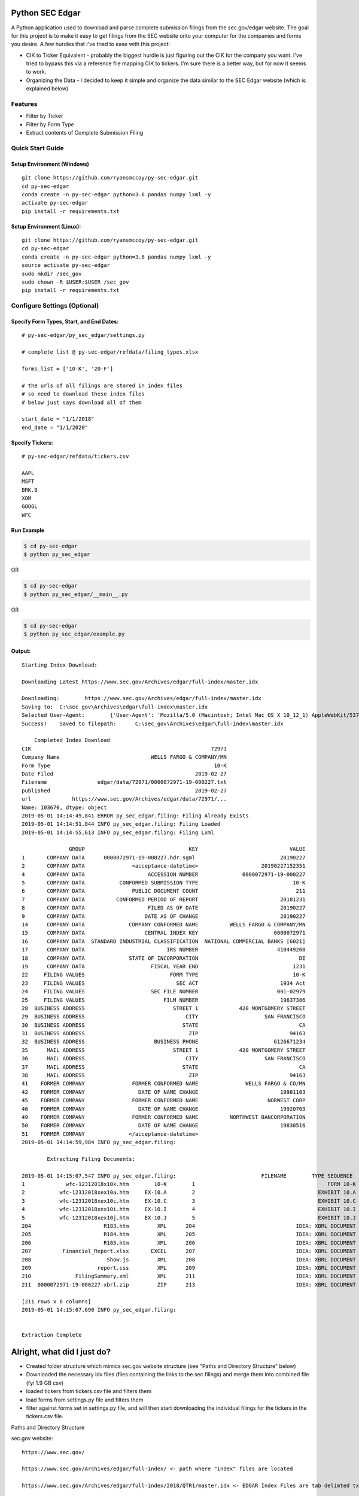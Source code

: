 Python SEC Edgar
================

A Python application used to download and parse complete submission filings from the sec.gov/edgar website.  The goal for this project is to make it easy to get filings from the SEC website onto your computer for the companies and forms you desire.  A few hurdles that I've tried to ease with this project:

* CIK to Ticker Equivalent - probably the biggest hurdle is just figuring out the CIK for the company you want.  I've tried to bypass this via a reference file mapping CIK to tickers.  I'm sure there is a better way, but for now it seems to work.
* Organizing the Data - I decided to keep it simple and organize the data similar to the SEC Edgar website (which is explained below)

Features
--------
* Filter by Ticker
* Filter by Form Type
* Extract contents of Complete Submission Filing

Quick Start Guide
-----------------

Setup Environment (Windows)
~~~~~~~~~~~~~~~~~~~~~~~~~~~

::

   git clone https://github.com/ryansmccoy/py-sec-edgar.git
   cd py-sec-edgar
   conda create -n py-sec-edgar python=3.6 pandas numpy lxml -y
   activate py-sec-edgar
   pip install -r requirements.txt

Setup Environment (Linux):
~~~~~~~~~~~~~~~~~~~~~~~~~~

::

   git clone https://github.com/ryansmccoy/py-sec-edgar.git
   cd py-sec-edgar
   conda create -n py-sec-edgar python=3.6 pandas numpy lxml -y
   source activate py-sec-edgar
   sudo mkdir /sec_gov
   sudo chown -R $USER:$USER /sec_gov
   pip install -r requirements.txt

Configure Settings (Optional)
-------------------------------

Specify Form Types, Start, and End Dates:
~~~~~~~~~~~~~~~~~~~~~~~~~~~~~~~~~~~~~~~~~~~~~~~~~~~~

::

   # py-sec-edgar/py_sec_edgar/settings.py

   # complete list @ py-sec-edgar/refdata/filing_types.xlsx

   forms_list = ['10-K', '20-F']

   # the urls of all filings are stored in index files
   # so need to download these index files
   # below just says download all of them

   start_date = "1/1/2018"
   end_date = "1/1/2020"

Specify Tickers:
~~~~~~~~~~~~~~~~~~~~~~~~~~~~~~~~~~~~~~~~~~~~~~~~~~~~

::

   # py-sec-edgar/refdata/tickers.csv

   AAPL
   MSFT
   BRK.B
   XOM
   GOOGL
   WFC


Run Example
~~~~~~~~~~~~~~~~~~~~~~~~~~~~~~~~~~~~~~~~~~~~~~~~~~~~

.. code-block:: console

    $ cd py-sec-edgar
    $ python py_sec_edgar

OR

.. code-block:: console

    $ cd py-sec-edgar
    $ python py_sec_edgar/__main__.py

OR

.. code-block:: console

    $ cd py-sec-edgar
    $ python py_sec_edgar/example.py

Output:
~~~~~~~~~~~~~~~~~~~~~~~~~~~~~~~~~~~~~~~~~~~~~~~~~~~~

::

    Starting Index Download:

    Downloading Latest https://www.sec.gov/Archives/edgar/full-index/master.idx

    Downloading: 	https://www.sec.gov/Archives/edgar/full-index/master.idx
    Saving to: 	C:\sec_gov\Archives\edgar\full-index\master.idx
    Selected User-Agent:	{'User-Agent': 'Mozilla/5.0 (Macintosh; Intel Mac OS X 10_12_1) AppleWebKit/537.36 (KHTML, like Gecko) Chrome/54.0.2840.98 Safari/537.36'}
    Success!	Saved to filepath:	C:\sec_gov\Archives\edgar\full-index\master.idx

        Completed Index Download
    CIK                                                         72971
    Company Name                             WELLS FARGO & COMPANY/MN
    Form Type                                                    10-K
    Date Filed                                             2019-02-27
    Filename                edgar/data/72971/0000072971-19-000227.txt
    published                                              2019-02-27
    url             https://www.sec.gov/Archives/edgar/data/72971/...
    Name: 103670, dtype: object
    2019-05-01 14:14:49,841 ERROR py_sec_edgar.filing: Filing Already Exists
    2019-05-01 14:14:51,844 INFO py_sec_edgar.filing: Filing Loaded
    2019-05-01 14:14:55,613 INFO py_sec_edgar.filing: Filing Lxml

                   GROUP                                 KEY                             VALUE
    1       COMPANY DATA      0000072971-19-000227.hdr.sgml                           20190227
    2       COMPANY DATA               <acceptance-datetime>                    20190227152351
    4       COMPANY DATA                    ACCESSION NUMBER              0000072971-19-000227
    5       COMPANY DATA           CONFORMED SUBMISSION TYPE                              10-K
    6       COMPANY DATA               PUBLIC DOCUMENT COUNT                               211
    7       COMPANY DATA          CONFORMED PERIOD OF REPORT                          20181231
    8       COMPANY DATA                    FILED AS OF DATE                          20190227
    9       COMPANY DATA                   DATE AS OF CHANGE                          20190227
    14      COMPANY DATA              COMPANY CONFORMED NAME          WELLS FARGO & COMPANY/MN
    15      COMPANY DATA                   CENTRAL INDEX KEY                        0000072971
    16      COMPANY DATA  STANDARD INDUSTRIAL CLASSIFICATION  NATIONAL COMMERCIAL BANKS [6021]
    17      COMPANY DATA                          IRS NUMBER                         410449260
    18      COMPANY DATA              STATE OF INCORPORATION                                DE
    19      COMPANY DATA                     FISCAL YEAR END                              1231
    22     FILING VALUES                           FORM TYPE                              10-K
    23     FILING VALUES                             SEC ACT                          1934 Act
    24     FILING VALUES                     SEC FILE NUMBER                         001-02979
    25     FILING VALUES                         FILM NUMBER                          19637386
    28  BUSINESS ADDRESS                            STREET 1             420 MONTGOMERY STREET
    29  BUSINESS ADDRESS                                CITY                     SAN FRANCISCO
    30  BUSINESS ADDRESS                               STATE                                CA
    31  BUSINESS ADDRESS                                 ZIP                             94163
    32  BUSINESS ADDRESS                      BUSINESS PHONE                        6126671234
    35      MAIL ADDRESS                            STREET 1             420 MONTGOMERY STREET
    36      MAIL ADDRESS                                CITY                     SAN FRANCISCO
    37      MAIL ADDRESS                               STATE                                CA
    38      MAIL ADDRESS                                 ZIP                             94163
    41    FORMER COMPANY               FORMER CONFORMED NAME               WELLS FARGO & CO/MN
    42    FORMER COMPANY                 DATE OF NAME CHANGE                          19981103
    45    FORMER COMPANY               FORMER CONFORMED NAME                      NORWEST CORP
    46    FORMER COMPANY                 DATE OF NAME CHANGE                          19920703
    49    FORMER COMPANY               FORMER CONFORMED NAME          NORTHWEST BANCORPORATION
    50    FORMER COMPANY                 DATE OF NAME CHANGE                          19830516
    51    FORMER COMPANY              </acceptance-datetime>
    2019-05-01 14:14:59,984 INFO py_sec_edgar.filing:

            Extracting Filing Documents:

    2019-05-01 14:15:07,547 INFO py_sec_edgar.filing:                           FILENAME        TYPE SEQUENCE                                        DESCRIPTION                                  RELATIVE_FILEPATH
    1             wfc-12312018x10k.htm        10-K        1                                          FORM 10-K  000007297119000227\0001-(10...         0001-(10-K)_FORM_10-K_wfc-12312018x10k.htm
    2           wfc-12312018xex10a.htm     EX-10.A        2                                       EXHIBIT 10.A  000007297119000227\0002-(EX...  0002-(EX-10.A)_EXHIBIT_10.A_wfc-12312018xex10a...
    3           wfc-12312018xex10c.htm     EX-10.C        3                                       EXHIBIT 10.C  000007297119000227\0003-(EX...  0003-(EX-10.C)_EXHIBIT_10.C_wfc-12312018xex10c...
    4           wfc-12312018xex10i.htm     EX-10.I        4                                       EXHIBIT 10.I  000007297119000227\0004-(EX...  0004-(EX-10.I)_EXHIBIT_10.I_wfc-12312018xex10i...
    5           wfc-12312018xex10j.htm     EX-10.J        5                                       EXHIBIT 10.J  000007297119000227\0005-(EX...  0005-(EX-10.J)_EXHIBIT_10.J_wfc-12312018xex10j...
    204                       R183.htm         XML      204                                IDEA: XBRL DOCUMENT  000007297119000227\0204-(XM...             0204-(XML)_IDEA_XBRL_DOCUMENT_R183.htm
    205                       R184.htm         XML      205                                IDEA: XBRL DOCUMENT  000007297119000227\0205-(XM...             0205-(XML)_IDEA_XBRL_DOCUMENT_R184.htm
    206                       R185.htm         XML      206                                IDEA: XBRL DOCUMENT  000007297119000227\0206-(XM...             0206-(XML)_IDEA_XBRL_DOCUMENT_R185.htm
    207          Financial_Report.xlsx       EXCEL      207                                IDEA: XBRL DOCUMENT  000007297119000227\00000729...                              Financial_Report.xlsx
    208                        Show.js         XML      208                                IDEA: XBRL DOCUMENT  000007297119000227\0208-(XM...              0208-(XML)_IDEA_XBRL_DOCUMENT_Show.js
    209                     report.css         XML      209                                IDEA: XBRL DOCUMENT  000007297119000227\0209-(XM...           0209-(XML)_IDEA_XBRL_DOCUMENT_report.css
    210              FilingSummary.xml         XML      211                                IDEA: XBRL DOCUMENT  000007297119000227\0211-(XM...    0211-(XML)_IDEA_XBRL_DOCUMENT_FilingSummary.xml
    211  0000072971-19-000227-xbrl.zip         ZIP      213                                IDEA: XBRL DOCUMENT  000007297119000227\00000729...                      0000072971-19-000227-xbrl.zip

    [211 rows x 6 columns]
    2019-05-01 14:15:07,690 INFO py_sec_edgar.filing:


    Extraction Complete

Alright, what did I just do?
============================

-  Created folder structure which mimics sec.gov website structure (see "Paths and Directory Structure" below)
-  Downloaded the necessary idx files (files containing the links to the sec filings) and merge them into combined file (fyi 1.9 GB csv)
-  loaded tickers from tickers.csv file and filters them
-  load forms from settings.py file and filters them
-  filter against forms set in settings.py file, and will then start downloading the individual filings for the tickers in the tickers.csv file.

Paths and Directory Structure


sec.gov website:

::

    https://www.sec.gov/

    https://www.sec.gov/Archives/edgar/full-index/ <- path where "index" files are located

    https://www.sec.gov/Archives/edgar/full-index/2018/QTR1/master.idx <- EDGAR Index Files are tab delimted txt files

    https://www.sec.gov/Archives/edgar/data/ <- path where all the actual filings are stored

    https://www.sec.gov/Archives/edgar/data/1041588/0001041588-18-000005.txt <- these are the complete submission file

    https://www.sec.gov/Archives/edgar/data/<CIK>/<ACCESSION_NUMBER_WITHOUT_DASHES>/<ACCESSION_NUMBER>.txt <-  follows this format

local folder equivalent:

::

    C:\sec_gov\

    C:\sec_gov\Archives\edgar\full-index\ <- path where "index" files are located

    c:\sec_gov\Archives\edgar\full-index\2018\QTR1\master.idx <- EDGAR Index Files are tab delimted txt files

    c:\sec_gov\Archives\edgar\data\ <- path where all the actual filings are stored

    c:\sec_gov\Archives\edgar\data\1041588\000104158818000005\0001041588-18-000005.txt <- these are the complete submission file

    c:\sec_gov\Archives\edgar\data\<CIK>\<ACCESSION_NUMBER_WITHOUT_DASHES>\<ACCESSION_NUMBER>.txt <-  follow this format

Central Index Key (CIK)
-----------------------

The CIK is the unique numerical identifier assigned by the EDGAR system to filers when they sign up to make filings to the SEC. CIK numbers remain unique to the filer; they are not recycled.

Accession Number
----------------

In the example above, "0001193125-15-118890" is the "accession number," a unique identifier assigned automatically to an accepted submission by the EDGAR Filer System. The first set of numbers (0001193125) is the CIK of the entity submitting the filing. This could be the company or a third-party filer agent. Some filer agents without a regulatory requirement to make disclosure filings with the SEC have a CIK but no searchable presence in the public EDGAR database. The next 2 numbers (15) represent the year. The last series of numbers represent a sequential count of submitted filings from that CIK. The count is usually, but not always, reset to 0 at the start of each calendar year.

Filings Statistics
------------------

::

    Form 4        6,420,154  (Ownership)
    8-K           1,473,193  (Press Releases)
    10-K          180,787    (Annual Report)
    10-Q          552,059    (Quarterly Report)
    13F-HR        224,996    (Investment Fund Holdings)
    S-1           21,366     (IPO offering)
    ------------------
    Total         17,492,303

Download Time Estimates
-----------------------

::

     180,787        10-K filings
            8       seconds on average to download single filing
     ------------------
     1,446,296      seconds
     24,104.93      minutes
     401.75         hours
     ------------------
     16.74          days to download all 10-K filings via 1 connection

Todo
====

-  Feeds

   -  Make Full-Index more efficient
   -  Incorporate RSS Feed

-  Add Celery
-  need to figure out way to quickly access downloaded content
-  extract earnings data from 8-K
-  setup proper logging instead of print
-  add tests
-  need to add add way to quickly update new tickers
